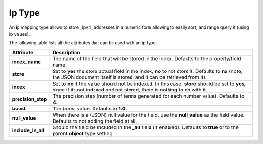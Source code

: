 .. _es-guide-reference-mapping-ip-type:

=======
Ip Type
=======

An **ip** mapping type allows to store _ipv4_ addresses in a numeric form allowing to easily sort, and range query it (using ip values).


The following table lists all the attributes that can be used with an ip type:


====================  ==============================================================================================================================================================================
 Attribute             Description                                                                                                                                                                  
====================  ==============================================================================================================================================================================
**index_name**        The name of the field that will be stored in the index. Defaults to the property/field name.                                                                                  
**store**             Set to **yes** the store actual field in the index, **no** to not store it. Defaults to **no** (note, the JSON document itself is stored, and it can be retrieved from it).   
**index**             Set to **no** if the value should not be indexed. In this case, **store** should be set to **yes**, since if its not indexed and not stored, there is nothing to do with it.  
**precision_step**    The precision step (number of terms generated for each number value). Defaults to **4**.                                                                                      
**boost**             The boost value. Defaults to **1.0**.                                                                                                                                         
**null_value**        When there is a (JSON) null value for the field, use the **null_value** as the field value. Defaults to not adding the field at all.                                          
**include_in_all**    Should the field be included in the **_all** field (if enabled). Defaults to **true** or to the parent **object** type setting.                                               
====================  ==============================================================================================================================================================================
